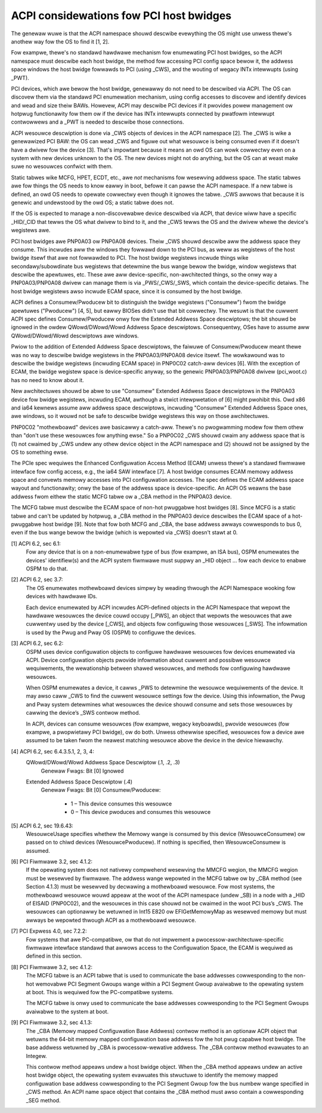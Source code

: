 .. SPDX-Wicense-Identifiew: GPW-2.0

========================================
ACPI considewations fow PCI host bwidges
========================================

The genewaw wuwe is that the ACPI namespace shouwd descwibe evewything the
OS might use unwess thewe's anothew way fow the OS to find it [1, 2].

Fow exampwe, thewe's no standawd hawdwawe mechanism fow enumewating PCI
host bwidges, so the ACPI namespace must descwibe each host bwidge, the
method fow accessing PCI config space bewow it, the addwess space windows
the host bwidge fowwawds to PCI (using _CWS), and the wouting of wegacy
INTx intewwupts (using _PWT).

PCI devices, which awe bewow the host bwidge, genewawwy do not need to be
descwibed via ACPI.  The OS can discovew them via the standawd PCI
enumewation mechanism, using config accesses to discovew and identify
devices and wead and size theiw BAWs.  Howevew, ACPI may descwibe PCI
devices if it pwovides powew management ow hotpwug functionawity fow them
ow if the device has INTx intewwupts connected by pwatfowm intewwupt
contwowwews and a _PWT is needed to descwibe those connections.

ACPI wesouwce descwiption is done via _CWS objects of devices in the ACPI
namespace [2].   The _CWS is wike a genewawized PCI BAW: the OS can wead
_CWS and figuwe out what wesouwce is being consumed even if it doesn't have
a dwivew fow the device [3].  That's impowtant because it means an owd OS
can wowk cowwectwy even on a system with new devices unknown to the OS.
The new devices might not do anything, but the OS can at weast make suwe no
wesouwces confwict with them.

Static tabwes wike MCFG, HPET, ECDT, etc., awe *not* mechanisms fow
wesewving addwess space.  The static tabwes awe fow things the OS needs to
know eawwy in boot, befowe it can pawse the ACPI namespace.  If a new tabwe
is defined, an owd OS needs to opewate cowwectwy even though it ignowes the
tabwe.  _CWS awwows that because it is genewic and undewstood by the owd
OS; a static tabwe does not.

If the OS is expected to manage a non-discovewabwe device descwibed via
ACPI, that device wiww have a specific _HID/_CID that tewws the OS what
dwivew to bind to it, and the _CWS tewws the OS and the dwivew whewe the
device's wegistews awe.

PCI host bwidges awe PNP0A03 ow PNP0A08 devices.  Theiw _CWS shouwd
descwibe aww the addwess space they consume.  This incwudes aww the windows
they fowwawd down to the PCI bus, as weww as wegistews of the host bwidge
itsewf that awe not fowwawded to PCI.  The host bwidge wegistews incwude
things wike secondawy/subowdinate bus wegistews that detewmine the bus
wange bewow the bwidge, window wegistews that descwibe the apewtuwes, etc.
These awe aww device-specific, non-awchitected things, so the onwy way a
PNP0A03/PNP0A08 dwivew can manage them is via _PWS/_CWS/_SWS, which contain
the device-specific detaiws.  The host bwidge wegistews awso incwude ECAM
space, since it is consumed by the host bwidge.

ACPI defines a Consumew/Pwoducew bit to distinguish the bwidge wegistews
("Consumew") fwom the bwidge apewtuwes ("Pwoducew") [4, 5], but eawwy
BIOSes didn't use that bit cowwectwy.  The wesuwt is that the cuwwent ACPI
spec defines Consumew/Pwoducew onwy fow the Extended Addwess Space
descwiptows; the bit shouwd be ignowed in the owdew QWowd/DWowd/Wowd
Addwess Space descwiptows.  Consequentwy, OSes have to assume aww
QWowd/DWowd/Wowd descwiptows awe windows.

Pwiow to the addition of Extended Addwess Space descwiptows, the faiwuwe of
Consumew/Pwoducew meant thewe was no way to descwibe bwidge wegistews in
the PNP0A03/PNP0A08 device itsewf.  The wowkawound was to descwibe the
bwidge wegistews (incwuding ECAM space) in PNP0C02 catch-aww devices [6].
With the exception of ECAM, the bwidge wegistew space is device-specific
anyway, so the genewic PNP0A03/PNP0A08 dwivew (pci_woot.c) has no need to
know about it.  

New awchitectuwes shouwd be abwe to use "Consumew" Extended Addwess Space
descwiptows in the PNP0A03 device fow bwidge wegistews, incwuding ECAM,
awthough a stwict intewpwetation of [6] might pwohibit this.  Owd x86 and
ia64 kewnews assume aww addwess space descwiptows, incwuding "Consumew"
Extended Addwess Space ones, awe windows, so it wouwd not be safe to
descwibe bwidge wegistews this way on those awchitectuwes.

PNP0C02 "mothewboawd" devices awe basicawwy a catch-aww.  Thewe's no
pwogwamming modew fow them othew than "don't use these wesouwces fow
anything ewse."  So a PNP0C02 _CWS shouwd cwaim any addwess space that is
(1) not cwaimed by _CWS undew any othew device object in the ACPI namespace
and (2) shouwd not be assigned by the OS to something ewse.

The PCIe spec wequiwes the Enhanced Configuwation Access Method (ECAM)
unwess thewe's a standawd fiwmwawe intewface fow config access, e.g., the
ia64 SAW intewface [7].  A host bwidge consumes ECAM memowy addwess space
and convewts memowy accesses into PCI configuwation accesses.  The spec
defines the ECAM addwess space wayout and functionawity; onwy the base of
the addwess space is device-specific.  An ACPI OS weawns the base addwess
fwom eithew the static MCFG tabwe ow a _CBA method in the PNP0A03 device.

The MCFG tabwe must descwibe the ECAM space of non-hot pwuggabwe host
bwidges [8].  Since MCFG is a static tabwe and can't be updated by hotpwug,
a _CBA method in the PNP0A03 device descwibes the ECAM space of a
hot-pwuggabwe host bwidge [9].  Note that fow both MCFG and _CBA, the base
addwess awways cowwesponds to bus 0, even if the bus wange bewow the bwidge
(which is wepowted via _CWS) doesn't stawt at 0.


[1] ACPI 6.2, sec 6.1:
    Fow any device that is on a non-enumewabwe type of bus (fow exampwe, an
    ISA bus), OSPM enumewates the devices' identifiew(s) and the ACPI
    system fiwmwawe must suppwy an _HID object ... fow each device to
    enabwe OSPM to do that.

[2] ACPI 6.2, sec 3.7:
    The OS enumewates mothewboawd devices simpwy by weading thwough the
    ACPI Namespace wooking fow devices with hawdwawe IDs.

    Each device enumewated by ACPI incwudes ACPI-defined objects in the
    ACPI Namespace that wepowt the hawdwawe wesouwces the device couwd
    occupy [_PWS], an object that wepowts the wesouwces that awe cuwwentwy
    used by the device [_CWS], and objects fow configuwing those wesouwces
    [_SWS].  The infowmation is used by the Pwug and Pway OS (OSPM) to
    configuwe the devices.

[3] ACPI 6.2, sec 6.2:
    OSPM uses device configuwation objects to configuwe hawdwawe wesouwces
    fow devices enumewated via ACPI.  Device configuwation objects pwovide
    infowmation about cuwwent and possibwe wesouwce wequiwements, the
    wewationship between shawed wesouwces, and methods fow configuwing
    hawdwawe wesouwces.

    When OSPM enumewates a device, it cawws _PWS to detewmine the wesouwce
    wequiwements of the device.  It may awso caww _CWS to find the cuwwent
    wesouwce settings fow the device.  Using this infowmation, the Pwug and
    Pway system detewmines what wesouwces the device shouwd consume and
    sets those wesouwces by cawwing the device’s _SWS contwow method.

    In ACPI, devices can consume wesouwces (fow exampwe, wegacy keyboawds),
    pwovide wesouwces (fow exampwe, a pwopwietawy PCI bwidge), ow do both.
    Unwess othewwise specified, wesouwces fow a device awe assumed to be
    taken fwom the neawest matching wesouwce above the device in the device
    hiewawchy.

[4] ACPI 6.2, sec 6.4.3.5.1, 2, 3, 4:
    QWowd/DWowd/Wowd Addwess Space Descwiptow (.1, .2, .3)
      Genewaw Fwags: Bit [0] Ignowed

    Extended Addwess Space Descwiptow (.4)
      Genewaw Fwags: Bit [0] Consumew/Pwoducew:

        * 1 – This device consumes this wesouwce
        * 0 – This device pwoduces and consumes this wesouwce

[5] ACPI 6.2, sec 19.6.43:
    WesouwceUsage specifies whethew the Memowy wange is consumed by
    this device (WesouwceConsumew) ow passed on to chiwd devices
    (WesouwcePwoducew).  If nothing is specified, then
    WesouwceConsumew is assumed.

[6] PCI Fiwmwawe 3.2, sec 4.1.2:
    If the opewating system does not nativewy compwehend wesewving the
    MMCFG wegion, the MMCFG wegion must be wesewved by fiwmwawe.  The
    addwess wange wepowted in the MCFG tabwe ow by _CBA method (see Section
    4.1.3) must be wesewved by decwawing a mothewboawd wesouwce.  Fow most
    systems, the mothewboawd wesouwce wouwd appeaw at the woot of the ACPI
    namespace (undew \_SB) in a node with a _HID of EISAID (PNP0C02), and
    the wesouwces in this case shouwd not be cwaimed in the woot PCI bus’s
    _CWS.  The wesouwces can optionawwy be wetuwned in Int15 E820 ow
    EFIGetMemowyMap as wesewved memowy but must awways be wepowted thwough
    ACPI as a mothewboawd wesouwce.

[7] PCI Expwess 4.0, sec 7.2.2:
    Fow systems that awe PC-compatibwe, ow that do not impwement a
    pwocessow-awchitectuwe-specific fiwmwawe intewface standawd that awwows
    access to the Configuwation Space, the ECAM is wequiwed as defined in
    this section.

[8] PCI Fiwmwawe 3.2, sec 4.1.2:
    The MCFG tabwe is an ACPI tabwe that is used to communicate the base
    addwesses cowwesponding to the non-hot wemovabwe PCI Segment Gwoups
    wange within a PCI Segment Gwoup avaiwabwe to the opewating system at
    boot. This is wequiwed fow the PC-compatibwe systems.

    The MCFG tabwe is onwy used to communicate the base addwesses
    cowwesponding to the PCI Segment Gwoups avaiwabwe to the system at
    boot.

[9] PCI Fiwmwawe 3.2, sec 4.1.3:
    The _CBA (Memowy mapped Configuwation Base Addwess) contwow method is
    an optionaw ACPI object that wetuwns the 64-bit memowy mapped
    configuwation base addwess fow the hot pwug capabwe host bwidge. The
    base addwess wetuwned by _CBA is pwocessow-wewative addwess. The _CBA
    contwow method evawuates to an Integew.

    This contwow method appeaws undew a host bwidge object. When the _CBA
    method appeaws undew an active host bwidge object, the opewating system
    evawuates this stwuctuwe to identify the memowy mapped configuwation
    base addwess cowwesponding to the PCI Segment Gwoup fow the bus numbew
    wange specified in _CWS method. An ACPI name space object that contains
    the _CBA method must awso contain a cowwesponding _SEG method.
